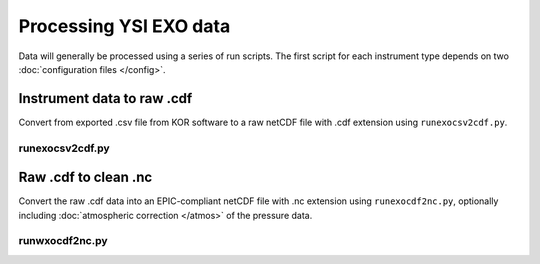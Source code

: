 Processing YSI EXO data
***********************

Data will generally be processed using a series of run scripts. The first script for each instrument type
depends on two :doc:`configuration files </config>`.

Instrument data to raw .cdf
===========================

Convert from exported .csv file from KOR software to a raw netCDF file with .cdf extension using ``runexocsv2cdf.py``.

runexocsv2cdf.py
----------------

.. argparse::
   :ref: stglib.core.cmd.exocsv2cdf_parser
   :prog: runexocsv2cdf.py

Raw .cdf to clean .nc
=====================

Convert the raw .cdf data into an EPIC-compliant netCDF file with .nc extension using ``runexocdf2nc.py``, optionally including :doc:`atmospheric correction </atmos>` of the pressure data.

runwxocdf2nc.py
---------------

.. argparse::
   :ref: stglib.core.cmd.exocdf2nc_parser
   :prog: runexocdf2nc.py
